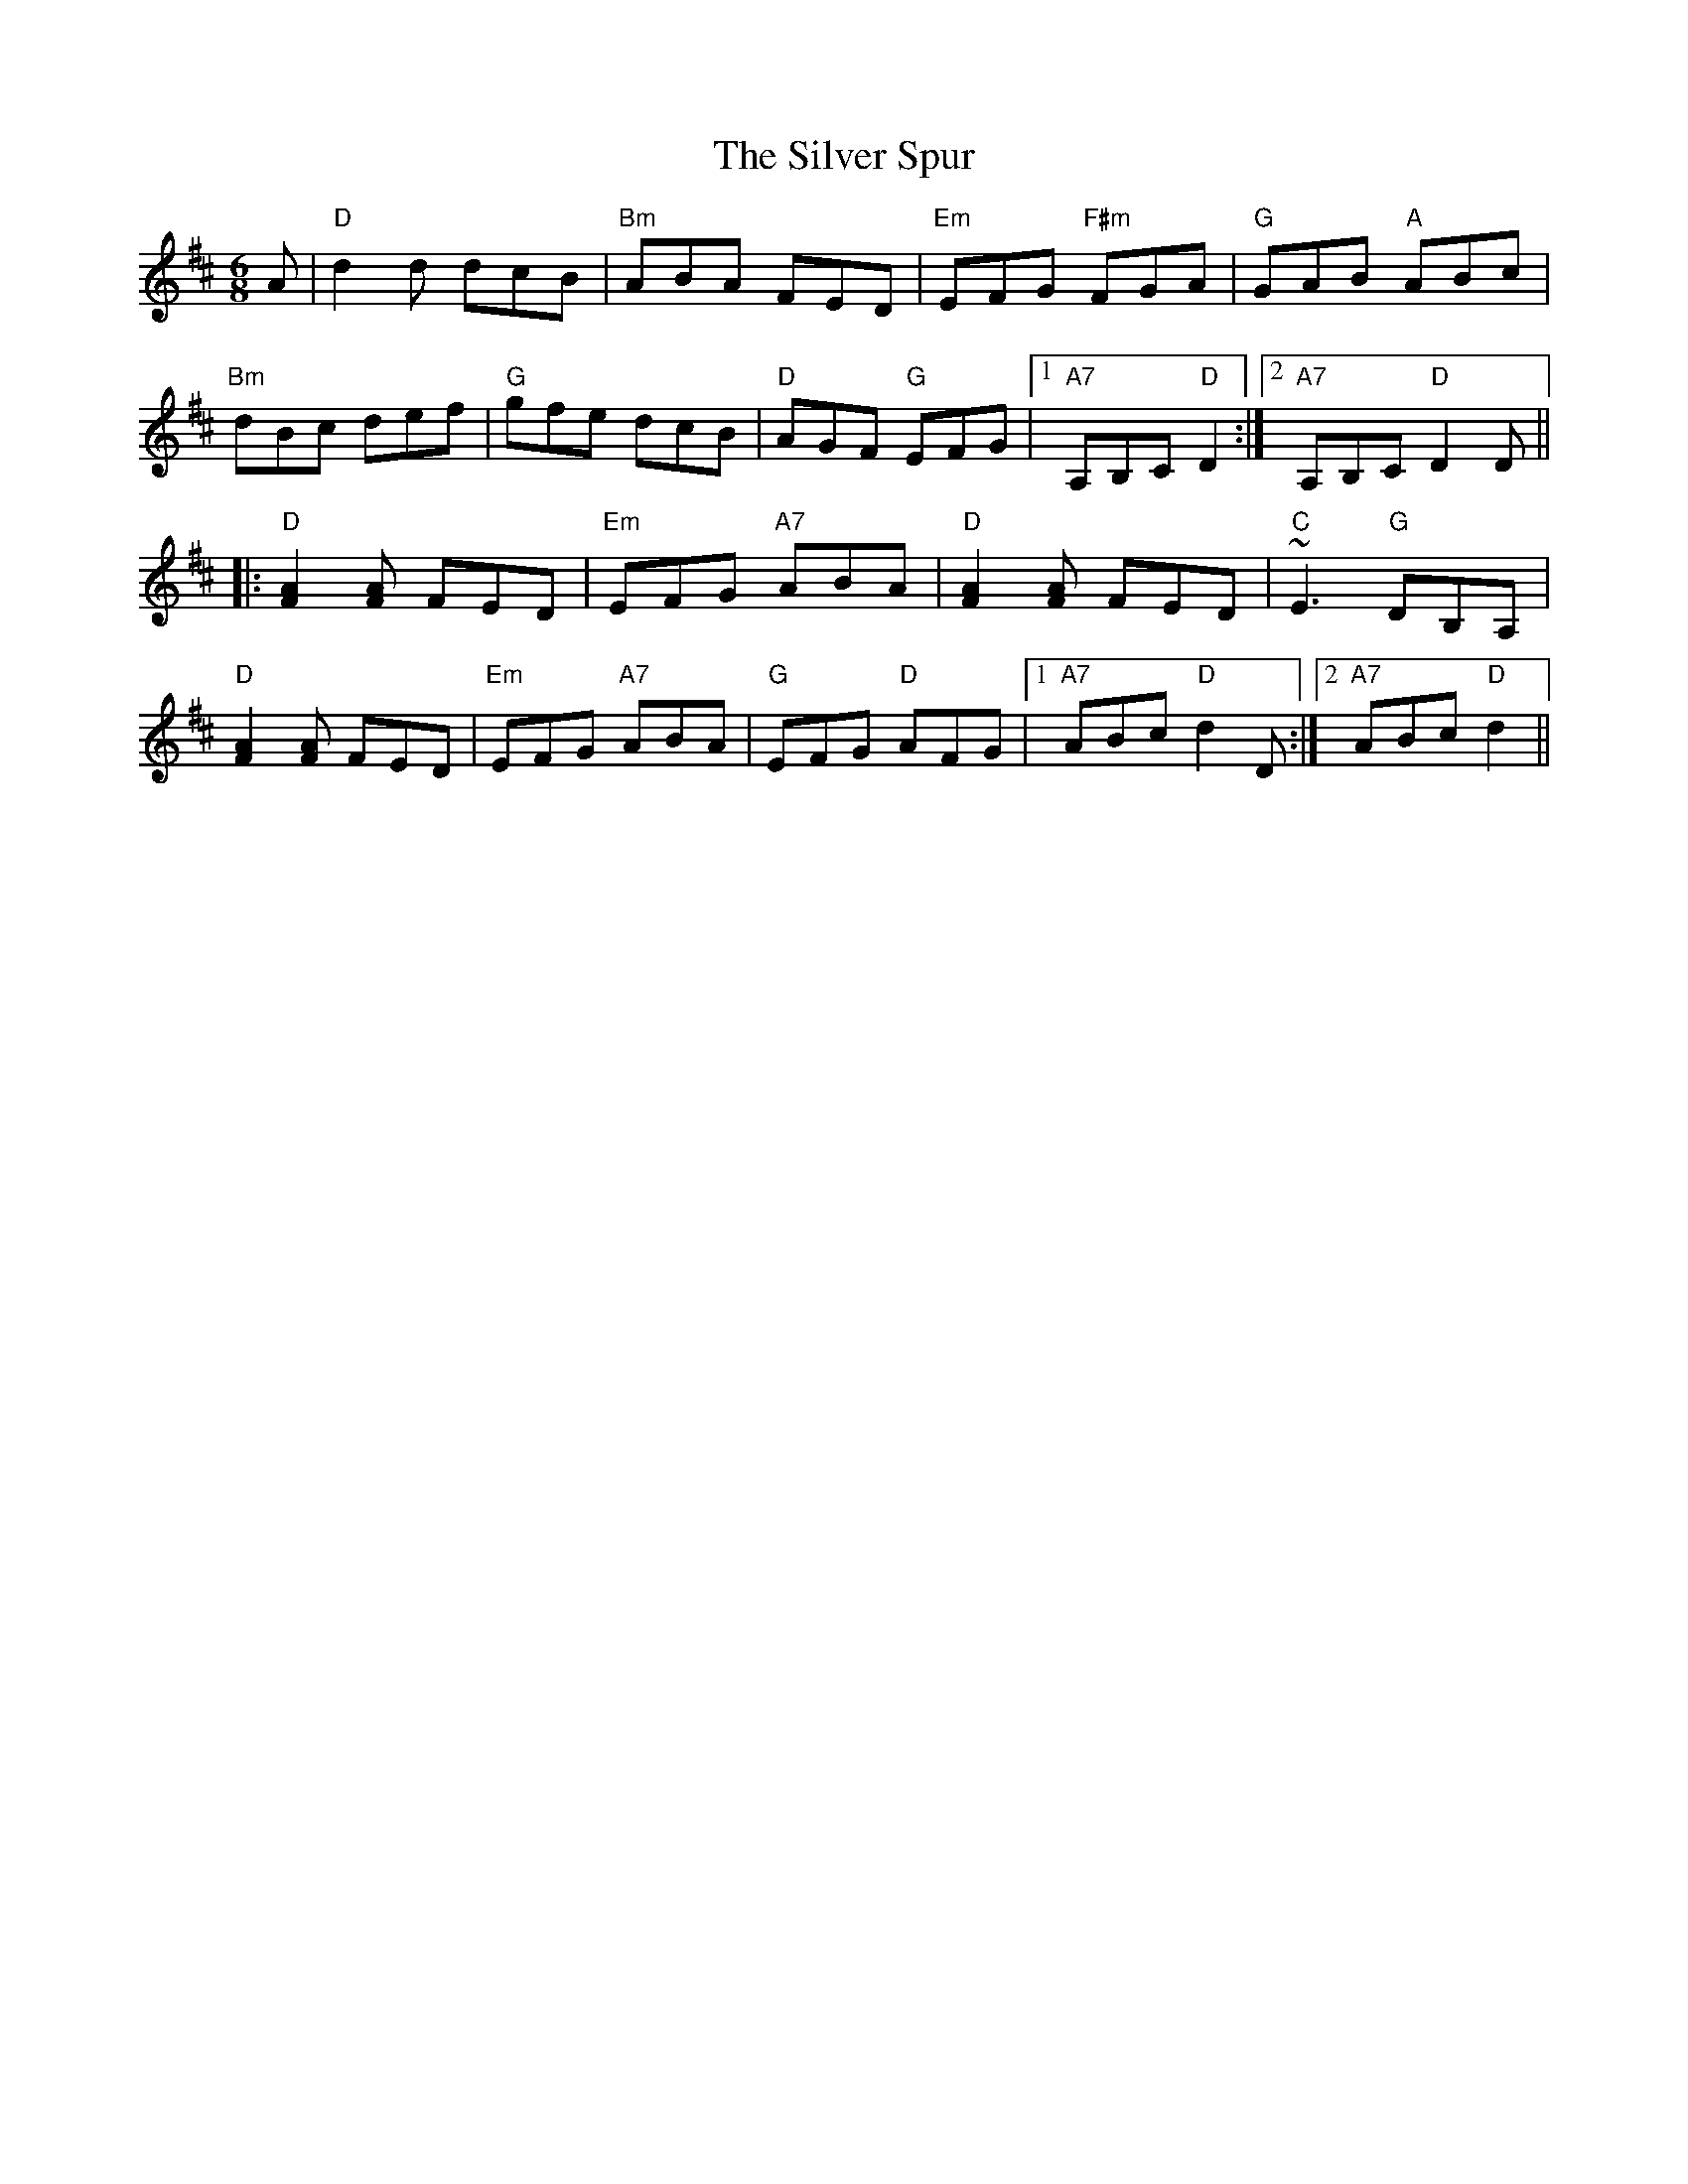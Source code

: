 X: 37081
T: Silver Spur, The
R: jig
M: 6/8
K: Dmajor
A|"D"d2 d dcB|"Bm"ABA FED|"Em"EFG "F#m"FGA|"G"GAB "A"ABc|
"Bm"dBc def|"G"gfe dcB|"D"AGF "G"EFG|1 "A7"A,B,C "D"D2:|2 "A7"A,B,C "D"D2 D||
|:"D"[F2A2] [FA] FED|"Em"EFG "A7"ABA|"D"[F2A2] [FA] FED|"C"~E3 "G"DB,A,|
"D"[F2A2] [FA] FED|"Em"EFG "A7"ABA|"G"EFG "D"AFG|1 "A7"ABc "D"d2 D:|2 "A7"ABc "D"d2||

